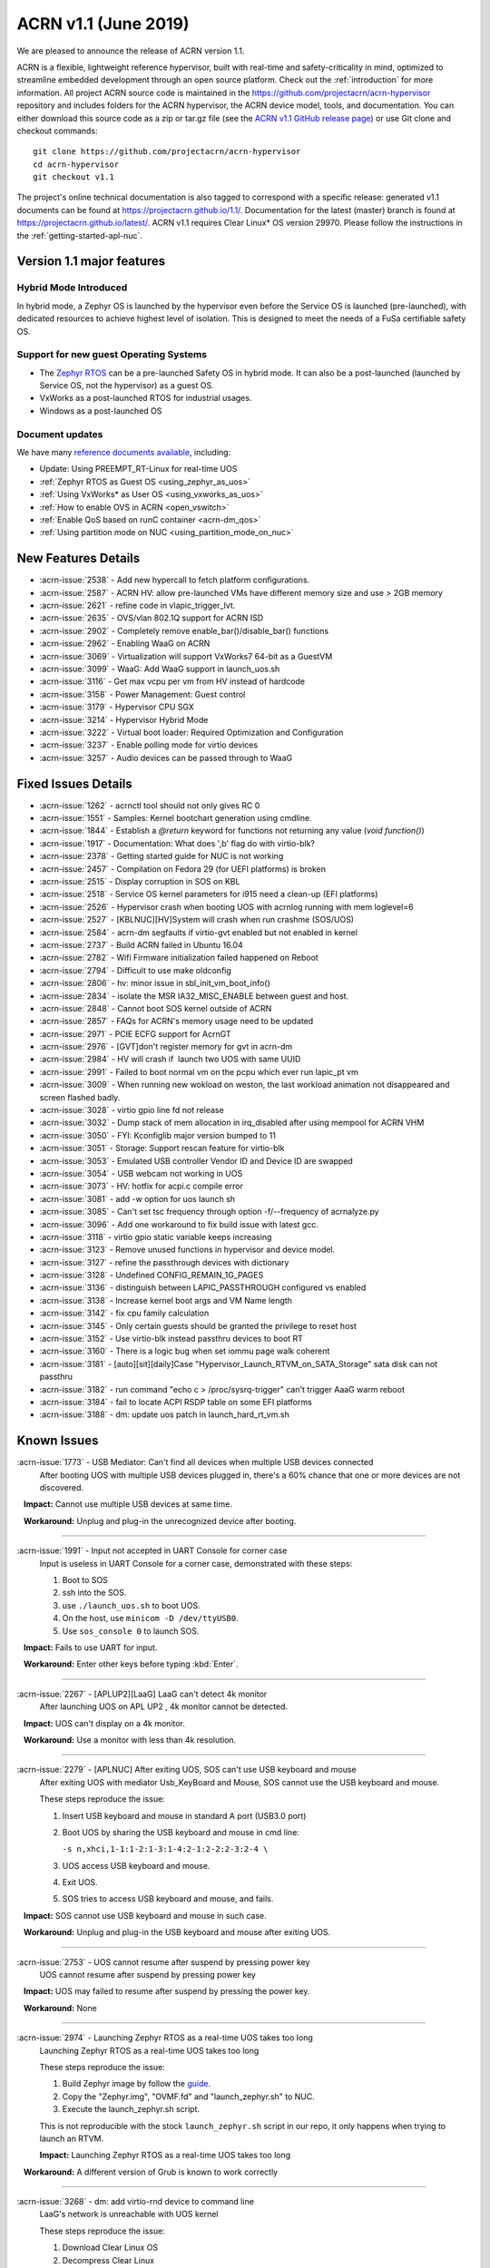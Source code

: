 .. _release_notes_1.1:

ACRN v1.1 (June 2019)
#####################

We are pleased to announce the release of ACRN version 1.1.

ACRN is a flexible, lightweight reference hypervisor, built with
real-time and safety-criticality in mind, optimized to streamline embedded
development through an open source platform. Check out the :ref:`introduction` for more information.
All project ACRN source code is maintained in the https://github.com/projectacrn/acrn-hypervisor
repository and includes folders for the ACRN hypervisor, the ACRN device
model, tools, and documentation. You can either download this source code as
a zip or tar.gz file (see the `ACRN v1.1 GitHub release page
<https://github.com/projectacrn/acrn-hypervisor/releases/tag/v1.1>`_)
or use Git clone and checkout commands::

   git clone https://github.com/projectacrn/acrn-hypervisor
   cd acrn-hypervisor
   git checkout v1.1

The project's online technical documentation is also tagged to correspond
with a specific release: generated v1.1 documents can be found at https://projectacrn.github.io/1.1/.
Documentation for the latest (master) branch is found at https://projectacrn.github.io/latest/.
ACRN v1.1 requires Clear Linux* OS version 29970. Please follow the
instructions in the :ref:`getting-started-apl-nuc`.

Version 1.1 major features
**************************

Hybrid Mode Introduced
======================
In hybrid mode, a Zephyr OS is launched by the hypervisor even before the Service OS is
launched (pre-launched), with dedicated resources to achieve highest level of isolation.
This is designed to meet the needs of a FuSa certifiable safety OS.

Support for new guest Operating Systems
=======================================
* The `Zephyr RTOS <https://zephyrproject.org>`_ can be a pre-launched Safety OS in hybrid mode.
  It can also be a post-launched (launched by Service OS, not the hypervisor) as a guest OS.
* VxWorks as a post-launched RTOS for industrial usages.
* Windows as a post-launched OS

Document updates
================
We have many `reference documents available <https://projectacrn.github.io>`_, including:

* Update: Using PREEMPT_RT-Linux for real-time UOS
* :ref:`Zephyr RTOS as Guest OS <using_zephyr_as_uos>`
* :ref:`Using VxWorks* as User OS <using_vxworks_as_uos>`
* :ref:`How to enable OVS in ACRN <open_vswitch>`
* :ref:`Enable QoS based on runC container <acrn-dm_qos>`
* :ref:`Using partition mode on NUC <using_partition_mode_on_nuc>`

New Features Details
********************

- :acrn-issue:`2538` - Add new hypercall to fetch platform configurations.
- :acrn-issue:`2587` - ACRN HV: allow pre-launched VMs have different memory size and use > 2GB memory
- :acrn-issue:`2621` - refine code in vlapic_trigger_lvt.
- :acrn-issue:`2635` - OVS/vlan 802.1Q support for ACRN ISD
- :acrn-issue:`2902` - Completely remove enable_bar()/disable_bar() functions
- :acrn-issue:`2962` - Enabling WaaG on ACRN
- :acrn-issue:`3069` - Virtualization will support VxWorks7 64-bit as a GuestVM
- :acrn-issue:`3099` - WaaG: Add WaaG support in launch_uos.sh
- :acrn-issue:`3116` - Get max vcpu per vm from HV instead of hardcode
- :acrn-issue:`3158` - Power Management: Guest control
- :acrn-issue:`3179` - Hypervisor CPU SGX
- :acrn-issue:`3214` - Hypervisor Hybrid Mode
- :acrn-issue:`3222` - Virtual boot loader: Required Optimization and Configuration
- :acrn-issue:`3237` - Enable polling mode for virtio devices
- :acrn-issue:`3257` - Audio devices can be passed through to WaaG

Fixed Issues Details
********************

- :acrn-issue:`1262` - acrnctl tool should not only gives RC 0
- :acrn-issue:`1551` - Samples: Kernel bootchart generation using cmdline.
- :acrn-issue:`1844` - Establish a `@return` keyword for functions not returning any value (`void function()`)
- :acrn-issue:`1917` - Documentation: What does ',b' flag do with virtio-blk?
- :acrn-issue:`2378` - Getting started guide for NUC is not working
- :acrn-issue:`2457` - Compilation on Fedora 29 (for UEFI platforms) is broken
- :acrn-issue:`2515` - Display corruption in SOS on KBL
- :acrn-issue:`2518` - Service OS kernel parameters for i915 need a clean-up (EFI platforms)
- :acrn-issue:`2526` - Hypervisor crash when booting UOS with acrnlog running with mem loglevel=6
- :acrn-issue:`2527` - [KBLNUC][HV]System will crash when run crashme (SOS/UOS)
- :acrn-issue:`2584` - acrn-dm segfaults if virtio-gvt enabled but not enabled in kernel
- :acrn-issue:`2737` - Build ACRN failed in Ubuntu 16.04
- :acrn-issue:`2782` - Wifi Firmware initialization failed happened on Reboot
- :acrn-issue:`2794` - Difficult to use make oldconfig
- :acrn-issue:`2806` - hv: minor issue in sbl_init_vm_boot_info()
- :acrn-issue:`2834` - isolate the MSR IA32_MISC_ENABLE between guest and host.
- :acrn-issue:`2848` - Cannot boot SOS kernel outside of ACRN
- :acrn-issue:`2857` - FAQs for ACRN's memory usage need to be updated
- :acrn-issue:`2971` - PCIE ECFG support for AcrnGT
- :acrn-issue:`2976` - [GVT]don't register memory for gvt in acrn-dm
- :acrn-issue:`2984` - HV will crash if  launch two UOS with same UUID
- :acrn-issue:`2991` - Failed to boot normal vm on the pcpu which ever run lapic_pt vm
- :acrn-issue:`3009` - When running new wokload on weston, the last workload animation not disappeared and screen flashed badly.
- :acrn-issue:`3028` - virtio gpio line fd not release
- :acrn-issue:`3032` - Dump stack of mem allocation in irq_disabled after using mempool for ACRN VHM
- :acrn-issue:`3050` - FYI: Kconfiglib major version bumped to 11
- :acrn-issue:`3051` - Storage: Support rescan feature for virtio-blk
- :acrn-issue:`3053` - Emulated USB controller Vendor ID and Device ID are swapped
- :acrn-issue:`3054` - USB webcam not working in UOS
- :acrn-issue:`3073` - HV: hotfix for acpi.c compile error
- :acrn-issue:`3081` - add -w option for uos launch sh
- :acrn-issue:`3085` - Can't set tsc frequency through option -f/--frequency of acrnalyze.py
- :acrn-issue:`3096` - Add one workaround to fix build issue with latest gcc.
- :acrn-issue:`3118` - virtio gpio static variable keeps increasing
- :acrn-issue:`3123` - Remove unused functions in hypervisor and device model.
- :acrn-issue:`3127` - refine the passthrough devices with dictionary
- :acrn-issue:`3128` - Undefined CONFIG_REMAIN_1G_PAGES
- :acrn-issue:`3136` - distinguish between LAPIC_PASSTHROUGH configured vs enabled
- :acrn-issue:`3138` - Increase kernel boot args and VM Name length
- :acrn-issue:`3142` - fix cpu family calculation
- :acrn-issue:`3145` - Only certain guests should be granted the privilege to reset host
- :acrn-issue:`3152` - Use virtio-blk instead passthru devices to boot RT
- :acrn-issue:`3160` - There is a logic bug when set iommu page walk coherent
- :acrn-issue:`3181` - [auto][sit][daily]Case "Hypervisor_Launch_RTVM_on_SATA_Storage" sata disk can not passthru
- :acrn-issue:`3182` - run command "echo c > /proc/sysrq-trigger" can't trigger AaaG warm reboot
- :acrn-issue:`3184` - fail to locate ACPI RSDP table on some EFI platforms
- :acrn-issue:`3188` - dm: update uos patch in launch_hard_rt_vm.sh

Known Issues
************

:acrn-issue:`1773` - USB Mediator: Can't find all devices when multiple USB devices connected
   After booting UOS with multiple USB devices plugged in,
   there's a 60% chance that one or more devices are not discovered.

   **Impact:** Cannot use multiple USB devices at same time.

   **Workaround:** Unplug and plug-in the unrecognized device after booting.

-----

:acrn-issue:`1991` - Input not accepted in UART Console for corner case
   Input is useless in UART Console for a corner case, demonstrated with these steps:

   1) Boot to SOS
   2) ssh into the SOS.
   3) use ``./launch_uos.sh`` to boot UOS.
   4) On the host, use ``minicom -D /dev/ttyUSB0``.
   5) Use ``sos_console 0`` to launch SOS.

   **Impact:** Fails to use UART for input.

   **Workaround:** Enter other keys before typing :kbd:`Enter`.

-----

:acrn-issue:`2267` - [APLUP2][LaaG] LaaG can't detect 4k monitor
   After launching UOS on APL UP2 , 4k monitor cannot be detected.

   **Impact:** UOS can't display on a 4k monitor.

   **Workaround:** Use a monitor with less than 4k resolution.

-----

:acrn-issue:`2279` - [APLNUC] After exiting UOS, SOS can't use USB keyboard and mouse
   After exiting UOS with mediator Usb_KeyBoard and Mouse, SOS cannot use the USB keyboard and mouse.

   These steps reproduce the issue:

   1) Insert USB keyboard and mouse in standard A port (USB3.0 port)
   2) Boot UOS by sharing the USB keyboard and mouse in cmd line:

      ``-s n,xhci,1-1:1-2:1-3:1-4:2-1:2-2:2-3:2-4 \``

   3) UOS access USB keyboard and mouse.
   4) Exit UOS.
   5) SOS tries to access USB keyboard and mouse, and fails.

   **Impact:** SOS cannot use USB keyboard and mouse in such case.

   **Workaround:** Unplug and plug-in the USB keyboard and mouse after exiting UOS.

-----

:acrn-issue:`2753` - UOS cannot resume after suspend by pressing power key
   UOS cannot resume after suspend by pressing power key

   **Impact:** UOS may failed to resume after suspend by pressing the power key.

   **Workaround:** None

-----

:acrn-issue:`2974` - Launching Zephyr RTOS as a real-time UOS takes too long
   Launching Zephyr RTOS as a real-time UOS takes too long

   These steps reproduce the issue:

   1) Build Zephyr image by follow the `guide
      <https://projectacrn.github.io/latest/tutorials/using_zephyr_as_uos.html?highlight=zephyr>`_.
   2) Copy the "Zephyr.img", "OVMF.fd" and "launch_zephyr.sh" to NUC.
   3) Execute the launch_zephyr.sh script.

   This is not reproducible with the stock ``launch_zephyr.sh`` script in our repo,
   it only happens when trying to launch an RTVM.

   **Impact:** Launching Zephyr RTOS as a real-time UOS takes too long

   **Workaround:** A different version of Grub is known to work correctly

-----

:acrn-issue:`3268` - dm: add virtio-rnd device to command line
   LaaG's network is unreachable with UOS kernel

   These steps reproduce the issue:

   1) Download Clear Linux OS
   2) Decompress Clear Linux
   3) Replace above ``kvm.img`` with default kernel in UOS
   4) Launch UOS
   5) Try to ping UOS from another host.
   6) UOS network is unreachable.

   **Impact:** LaaG's network is unreachable with UOS kernel

   **Workaround:** Add ``-s 7,virtio-rnd \`` to the launch_uos.sh script

-----

:acrn-issue:`3280` - AcrnGT holding forcewake lock causes high CPU usage in gvt workload thread.
   The i915 forcewake mechanism is to keep the GPU from its low power state, in
   order to access some specific registers. However, in the path of GVT-g scheduler submission,
   there's no need to acquire the i915 forcewake.

   **Impact:** AcrnGT holding forcewake lock cause high cpu usage gvt workload thread

   **Workaround:** None

-----

:acrn-issue:`3279` - AcrnGT causes display flicker in some situations.
   In current scaler ownership assignment logic, there's an issue that when SOS disables a plane,
   it will disable corresponding plane scalers; however, there's no scaler ownership checking there.
   So the scalers owned by UOS may be disabled by SOS by accident.  

   **Impact:** AcrnGT causes display flicker in some situations

   **Workaround:** None

-----

Change Log
**********

These commits have been added to the acrn-hypervisor repo since the v1.0
release in May 2019 (click on the CommitID link to see details):

.. comment

   This list is obtained from this git command (update the date to pick up
   changes since the last release):

   git log --pretty=format:'- :acrn-commit:`%h` - %s' --after="2019-05-09"

- :acrn-commit:`c1e23f1a` - hv:Fix MISRA-C violations for static inline
- :acrn-commit:`93b4cf57` - dm: clean up assert in virtio.c
- :acrn-commit:`c265bd55` - dm: clean up assert in virtio_audio.c
- :acrn-commit:`14a93f74` - dm: clean up assert in virtio_input.c
- :acrn-commit:`0a6baaf4` - dm: samples: use stdio as vxworks console by default
- :acrn-commit:`e3ee9cf2` - HV: fix expression is not boolean
- :acrn-commit:`5cbda22d` - dm: virtio_gpio: clean up assert
- :acrn-commit:`1e23c4dc` - dm: ioc: clean up assert
- :acrn-commit:`8740232a` - HV: Allow pause RTVM when its state is VM_CREATED
- :acrn-commit:`db7e7f1c` - dm: platform: clean up assert() for some platform devices
- :acrn-commit:`1b799538` - dm: pcidev: clean up assert() for some pci devices
- :acrn-commit:`2b3dedfb` - dm: pci: clean up assert() in pci core
- :acrn-commit:`f8934df3` - HV: implement wbinvd instruction emulation
- :acrn-commit:`ea699af8` - HV: Add has_rt_vm API
- :acrn-commit:`7018a13c` - HV: Add ept_flush_leaf_page API
- :acrn-commit:`f320130d` - HV: Add walk_ept_table and get_ept_entry APIs
- :acrn-commit:`f81585eb` - HV: Add flush_address_space API.
- :acrn-commit:`6fd397e8` - HV: Add CLFLUSHOPT instruction.
- :acrn-commit:`d0e08712` - dm: virtio-block: clean up assert
- :acrn-commit:`3ef385d6` - dm: ahci: clean up assert
- :acrn-commit:`4145b8af` - dm: block: clean up assert
- :acrn-commit:`13228d91` - dm: refine 'assert' usage in irq.c and wdt_i6300esb.c
- :acrn-commit:`e6eef9b6` - dm: refine 'assert' usage in pm.c and acpi.c
- :acrn-commit:`885d503a` - dm: refine 'assert' in hugetlb.c and mem.c
- :acrn-commit:`65d7d83b` - refine 'assert' usage in vmmapi.c and main.c
- :acrn-commit:`dedf9bef` - dm: refine 'assert' in inout.c and post.c
- :acrn-commit:`a2332b15` - dm: refine 'assert' usage in timer.c and rtc.c
- :acrn-commit:`ec626482` - dm: cleanup 'assert' for guest software loading module
- :acrn-commit:`0e046c7a` - hv: vlapic: clear which access type we support for APIC-Access VM Exit
- :acrn-commit:`f145cd49` - doc: Instruction of enabling ACRN-DM QoS.
- :acrn-commit:`fd9eb2a5` - HV: Fix OVMF hang issue when boot with lapic_pt
- :acrn-commit:`cdc5f120` - dm: virtio-net: clean up assert
- :acrn-commit:`b0015963` - dm: fix some potential memory leaks
- :acrn-commit:`0620980f` - dm: use strnlen to replace strlen
- :acrn-commit:`1e1244c3` - dm: use strncpy to replace strcpy
- :acrn-commit:`0ea788b4` - dm: passthru: remove the use of assert()
- :acrn-commit:`efccdd22` - dm: add virtio-rnd device to command line
- :acrn-commit:`030e7683` - doc: add systemd-networkd-autostart bundle in APL GSG
- :acrn-commit:`86d3065d` - doc: tweak doxygen precondition label
- :acrn-commit:`48877362` - ACRN: DM: Add new options for NUC launch_uos script.
- :acrn-commit:`f7f2a6ee` - hv: Rename tables member of vPCI msix struct pci_msix
- :acrn-commit:`22f24c22` - DM: Samples: Enable VxWorks as hard-rt VM
- :acrn-commit:`9960ff98` - hv: ept: unify EPT API name to verb-object style
- :acrn-commit:`4add4059` - hv:build system initialization to sys_init_mod.a
- :acrn-commit:`5abca947` - hv: build virtual platform hypercall to vp_hcall_mod.a
- :acrn-commit:`02bf362d` - hv:build virtual platform trusty to vp_trusty_mod.a
- :acrn-commit:`e67f0eab` - hv:build virtual platform DM to vp_dm_mod.a
- :acrn-commit:`4d646c02` - hv:build virtual platform base to vp_base_mod.a
- :acrn-commit:`83e2a873` - hv:build hardware layer to hw_mod.a
- :acrn-commit:`76f21e97` - hv: build boot module to boot_mod.a
- :acrn-commit:`9c81f4c3` - hv:build library to lib_mod.a
- :acrn-commit:`8338cd46` - hv: move 3 files to lib & arch folder
- :acrn-commit:`7d44cd5c` - hv: Introduce check_vm_vlapic_state API
- :acrn-commit:`f3627d48` - hv: Add update_vm_vlapic_state API to sync the VM vLAPIC state
- :acrn-commit:`a3fdc7a4` - hv: Add is_xapic_enabled API to check vLAPIC moe
- :acrn-commit:`7cb71a31` - hv: Make is_x2apic_enabled API visible across source code
- :acrn-commit:`1026f175` - hv: Shuffle logic in vlapic_set_apicbase API implementation
- :acrn-commit:`8426db93` - DM: vrpmb: replace assert() with return false
- :acrn-commit:`66943be3` - dm: enable audio passthrough device.
- :acrn-commit:`cf6d6f16` - doc: remove (outdated) primer documents
- :acrn-commit:`ed7f64d7` - DM: add deinit API for loggers
- :acrn-commit:`d05349d7` - DM: use pr_dbg in vrtc instead of printf
- :acrn-commit:`5ab098ea` - DM: add disk-logger configure in launch script
- :acrn-commit:`c04949d9` - DM: add disk-logger to write log into file system
- :acrn-commit:`6fa41eee` - DM: add static for local variables
- :acrn-commit:`5a9627ce` - DM USB: xHCI: refine the emulation of Stop Endpoint Command
- :acrn-commit:`1be719c6` - DM USB: clean-up: change name of function usb_dev_comp_req
- :acrn-commit:`7dbde276` - DM USB: xHCI: use new isoch transfer implementation
- :acrn-commit:`b57f6f92` - DM USB: clean-up: give shorter names to libusb_xfer and req
- :acrn-commit:`adaed5c0` - DM USB: xHCI: add 'chained' field in struct usb_data_xfer_block
- :acrn-commit:`f2e35ab7` - DM USB: save MaxPacketSize value in endpoint descriptor
- :acrn-commit:`296b649a` - ACRN/HV: emulated pcicfg uses the aligned offset to fix the unaligned pci_cfg access
- :acrn-commit:`2321fcdf` - HV:Modularize vpic code to remove usage of acrn_vm
- :acrn-commit:`c91a5488` - doc: improve clarity of build-from-source intro
- :acrn-commit:`32239cf5` - hv: reduce cyclomatic complexity of create_vm()
- :acrn-commit:`771f15cd` - dm: don't present ioapic and pic to RT VM
- :acrn-commit:`ac6c5dce` - HV: Clean vpic and vioapic logic when lapic is pt
- :acrn-commit:`f83ddd39` - HV: introduce relative vm id for hcall api
- :acrn-commit:`3d3de6bd` - HV: specify dispatch hypercall for sos or trusty
- :acrn-commit:`8c70871f` - doc: add an introduction for building hypervisor
- :acrn-commit:`6b723344` - xsave: inject GP when guest tries to write 1 to XCR0 reserved bit
- :acrn-commit:`d145ac65` - doc: fix typo in the "Build ACRN from Source" guide
- :acrn-commit:`8dd471b3` - hv: fix possible null pointer dereference
- :acrn-commit:`509af784` - dm: Solve the problem of repeat mount hugetblfs
- :acrn-commit:`e5a25749` - doc: add multiboot module string parameter
- :acrn-commit:`e63d32ac` - hv: delay enabling SMEP/SMAP until the end of PCPU initialization
- :acrn-commit:`9e91f14b` - hv: correctly grant DRHD register access rights to hypervisor
- :acrn-commit:`c71cf753` - ACRN/HV: Add one new board configuration for ACRN-hypervisor
- :acrn-commit:`115ba0e3` - Added recommended BIOS settings for better real-time performance.
- :acrn-commit:`7c45f3b5` - doc: remove 'reboot' command from ACRN shell user guide
- :acrn-commit:`04d82e5c` - HV: return virtual lapic id in vcpuid 0b leaf
- :acrn-commit:`0a748fed` - HV: add hybrid scenario
- :acrn-commit:`a2c6b116` - HV: change nuc7i7bnh ram start to 0x60000000
- :acrn-commit:`31aa37d3` - HV: remove unused INVALID_VM_ID
- :acrn-commit:`50e09c41` - HV: remove cpu_num from vm configurations
- :acrn-commit:`f4e976ab` - HV: return -1 with invalid vcpuid in pt icr access
- :acrn-commit:`ae7dcf44` - HV: fix wrong log when vlapic process init sipi
- :acrn-commit:`765669ee` - dm: support VMs communication with virtio-console
- :acrn-commit:`c0bffc2f` - dm: virtio: refine console options parse code
- :acrn-commit:`ce6e663f` - OVMF release v1.1
- :acrn-commit:`0baf537a` - HV: misra fix for patch set of Zephyr enabling
- :acrn-commit:`1906def2` - HV: enable load zephyr kernel
- :acrn-commit:`6940cabd` - HV: modify ve820 to enable low mem at 0x100000
- :acrn-commit:`ea7ca859` - HV: use tag to specify multiboot module
- :acrn-commit:`d0fa83b2` - HV: move sos bootargs to vm configurations
- :acrn-commit:`8256ba20` - HV: add board specific config header
- :acrn-commit:`bb55489e` - HV: make vm kernel type configurable
- :acrn-commit:`ae8893cb` - HV: use api to get kernel load addr
- :acrn-commit:`1c006113` - HV: separate linux loader from direct boot sw loader
- :acrn-commit:`0f00a4b0` - HV: refine sw_linux struct
- :acrn-commit:`475b05da` - doc: fix formatting in partition doc
- :acrn-commit:`76346fd2` - doc: setup logical partition scenario on nuc
- :acrn-commit:`6f61aa7d` - doc: add instruction of Open vSwitch
- :acrn-commit:`a6bba6bc` - doc: update prefix format in coding guidelines
- :acrn-commit:`a4e28213` - DM: handle SIGPIPE signal
- :acrn-commit:`19366458` - DM: handle virtio-console writes when no socket backend is connected
- :acrn-commit:`376fcddf` - HV: vuart: add vuart_deinit during vm shutdown
- :acrn-commit:`81cbc636` - HV: vuart: Bugfix for no interrupts on THRE
- :acrn-commit:`857e6c04` - dm: passthrough: allow not page-aligned sized bar to be mapped
- :acrn-commit:`b98096ea` - dm: pci: fix the MMIO regions overlap when getting bar size
- :acrn-commit:`011134d5` - doc: Update Using PREEMPT_RT-Linux for real-time UOS
- :acrn-commit:`5533263e` - tools:acrn-crashlog: fix error logs writing to server
- :acrn-commit:`286dd180` - dm: virtio: bugfix for polling mode
- :acrn-commit:`4c09051c` - hv: Remove unused variable in ptirq_msi_info
- :acrn-commit:`34f12219` - hv: use 64bit FACS table address only beyond ACPI2.0
- :acrn-commit:`811d1fe9` - dm: pci: update MMIO EPT mapping when update BAR address
- :acrn-commit:`cee2f8b2` - ACRN/HV: Refine the function of init_vboot to initialize the depriv_boot env correctly
- :acrn-commit:`1c36508e` - ACRN/HV: Assign the parsed RSDP to acpi_rsdp to avoid multiple RSDP parsing
- :acrn-commit:`c5d43657` - hv: vmcs: don't trap when setting reserved bit in cr0/cr4
- :acrn-commit:`f2c53a98` - hv: vmcs: trap CR4.SMAP/SMEP/PKE setting
- :acrn-commit:`a7389686` - hv: Precondition checks for vcpu_from_vid for lapic passthrough ICR access
- :acrn-commit:`7f648d75` - Doc: Cleanup vmcfg in user guides
- :acrn-commit:`9aa06c6e` - Doc: Cleanup vmcfg in HLD
- :acrn-commit:`50f50872` - DM: Cleanup vmcfg
- :acrn-commit:`7315515c` - DM: Cleanup vmcfg APIs usage for removing the entire vmcfg
- :acrn-commit:`a3073175` - dm: e820: reserve memory range for EPC resource
- :acrn-commit:`7a915dc3` - hv: vmsr: present sgx related msr to guest
- :acrn-commit:`1724996b` - hv: vcpuid: present sgx capabilities to guest
- :acrn-commit:`65d43728` - hv: vm: build ept for sgx epc reource
- :acrn-commit:`c078f90d` - hv: vm_config: add epc info in vm config
- :acrn-commit:`245a7320` - hv: sgx: add basic support to init sgx resource for vm
- :acrn-commit:`c5cfd7c2` - vm state: reset vm state to VM_CREATED when reset_vm is called
- :acrn-commit:`610ad0ce` - dm: update uos path in launch_hard_rt_vm.sh
- :acrn-commit:`b27360fd` - doc: update function naming convention
- :acrn-commit:`b833e2f9` - hv: vtd: fix a logic error when set iommu page walk coherent
- :acrn-commit:`517707de` - DM/HV: Increase VM name len
- :acrn-commit:`f010f99d` - DM: Decouple and increase kernel boot args length
- :acrn-commit:`f2fe3547` - HV: remove mptable in vm_config
- :acrn-commit:`26c7e372` - Doc: Add tutorial about using VxWorks as uos
- :acrn-commit:`b10ad4b3` - DM USB: xHCI: refine the logic of CCS bit of PORTSC register
- :acrn-commit:`ae066689` - DM USB: xHCI: re-implement the emulation of extented capabilities
- :acrn-commit:`5f9cd253` - Revert "DM: Get max vcpu per vm from HV instead of hardcode"
- :acrn-commit:`8bca0b1a` - DM: remove unused function mptable_add_oemtbl
- :acrn-commit:`bd3f34e9` - DM: remove unused function vm_get_device_fd
- :acrn-commit:`9224277b` - DM: remove unused function vm_setup_ptdev_msi
- :acrn-commit:`bb8584dd` - DM: remove unused function vm_apicid2vcpu
- :acrn-commit:`ec924385` - DM: remove unused function vm_create_devmem
- :acrn-commit:`75ef7e84` - DM: remove unused function vm_set_lowmem_limit
- :acrn-commit:`683e2416` - DM: remove unused function console_ptr_event
- :acrn-commit:`12f55d13` - DM: remove unused function console_key_event
- :acrn-commit:`aacc6e59` - DM: remove unused function console_refresh
- :acrn-commit:`2711e553` - DM: remove unused function console_fb_register
- :acrn-commit:`d19d0e26` - DM: remove unused function gc_init
- :acrn-commit:`43c01f8e` - DM: remove unused function console_init
- :acrn-commit:`e6360b9b` - DM: remove unused function gc_resize
- :acrn-commit:`d153bb86` - DM: remove unused function gc_set_fbaddr
- :acrn-commit:`475c51e5` - DM: remove unused function console_set_fbaddr
- :acrn-commit:`4e770316` - DM: remove unused function swtpm_reset_tpm_established_flag
- :acrn-commit:`2a33d52e` - DM: remove unused function vrtc_reset
- :acrn-commit:`1a726ce0` - DM: remove unused function vrtc_get_time
- :acrn-commit:`8cb64cc7` - DM: remove unused function vrtc_nvram_read
- :acrn-commit:`dcd6d8b5` - DM: remove unused function virtio_pci_modern_cfgread and virtio_pci_modern_cfgwrite
- :acrn-commit:`62f14bb1` - DM: remove unused function virtio_dev_error
- :acrn-commit:`2d6e6ca3` - DM: remove unused function usb_native_is_ss_port
- :acrn-commit:`7e80a6ee` - hv: vm: enable iommu after vpci init
- :acrn-commit:`bfc08c28` - hv: move msr_bitmap from acrn_vm to acrn_vcpu_arch
- :acrn-commit:`f96ae3f1` - HV: enforce Cx of apl nuc with SPACE_SYSTEM_IO
- :acrn-commit:`1fe57111` - HV: validate pstate by checking px ctl range
- :acrn-commit:`57275a58` - HV: add px cx data for kbl nuc refresh
- :acrn-commit:`3d459dfd` - DM: Fix minor issue of USB vendor ID
- :acrn-commit:`7e520675` - doc: update coding guidelines
- :acrn-commit:`04ccaacb` - hv:not allow SOS to access prelaunched vm memory
- :acrn-commit:`0a461a45` - tools:acrn-crashlog: fix potential memory corruption
- :acrn-commit:`5a23f7b6` - hv: initial host reset implementation
- :acrn-commit:`321e4f13` - DM: add virtual hostbridge in launch script for RTVM
- :acrn-commit:`d0fe1820` - HV: call function is_prelaunched_vm() instead to reduce code
- :acrn-commit:`a6503c6a` - HV: remove function pci_pdev_foreach()
- :acrn-commit:`536c69b9` - hv: distinguish between LAPIC_PASSTHROUGH configured vs enabled
- :acrn-commit:`cb6a3e8f` - doc: prepare for sphinx 2.0 upgrade
- :acrn-commit:`474496fc` - doc: remove hard-coded interfaces in .rst files
- :acrn-commit:`ffb92454` - doc: add note to indicate that vSBL is only supported on APL platforms
- :acrn-commit:`c561f2d6` - doc: add <vm_id> parameter to the "vm_console" command description
- :acrn-commit:`214eb5e9` - doc: Update clearlinux os installation guide link.
- :acrn-commit:`fe4fcf49` - xHV: remove unused function is_dbg_uart_enabled
- :acrn-commit:`36568ff5` - HV: remove unused function sbuf_is_empty and sbuf_get
- :acrn-commit:`c5391d25` - HV: remove unused function vcpu_inject_ac
- :acrn-commit:`26de86d7` - HV: remove unused function copy_to_gva
- :acrn-commit:`163c63d2` - HV: remove unused function resume_vm
- :acrn-commit:`c68c6e4a` - HV: remove unused function shutdown_vcpu
- :acrn-commit:`83012a5a` - HV: remove unused function disable_iommu
- :acrn-commit:`9b7dee90` - HV: remove one lock for ctx->flags operation.
- :acrn-commit:`fc1cbebe` - HV: remove vcpu arch lock, not needed.
- :acrn-commit:`9876138b` - HV: add spinlock to dmar_enable/disable_qi
- :acrn-commit:`90f3ce44` - HV: remove unused UNDEFINED_VM
- :acrn-commit:`73cff9ef` - HV: predefine pci vbar's base address for pre-launched VMs in vm_config
- :acrn-commit:`4cdaa519` - HV: rename vdev_pt_cfgwrite_bar to vdev_pt_write_vbar and some misra-c fix
- :acrn-commit:`aba357dd` - 1. fix cpu family calculation 2. Modifie the parameter 'fl' order
- :acrn-commit:`238d8bba` - reshuffle init_vm_boot_info
- :acrn-commit:`0018da41` - HV: add missing @pre for some functions
- :acrn-commit:`b9578021` - HV: unify the sharing_mode_cfgwrite and partition_mode_cfgwrite code
- :acrn-commit:`7635a68f` - HV: unify the sharing_mode_cfgread and partition_mode_cfgread code
- :acrn-commit:`19af3bc8` - HV: unify the sharing_mode_vpci_deinit and partition_mode_vpci_deinit code
- :acrn-commit:`3a6c63f2` - HV: unify the sharing_mode_vpci_init and partition_mode_vpci_init code
- :acrn-commit:`f873b843` - HV: cosmetix fix for pci_pt.c
- :acrn-commit:`cf48b9c3` - HV: use is_prelaunched_vm/is_hostbridge to check if the code is only for pre-launched VMs
- :acrn-commit:`a97e6e64` - HV: rename sharing_mode_find_vdev_sos to find_vdev_for_sos
- :acrn-commit:`32d1a9da` - HV: move bar emulation initialization code to pci_pt.c
- :acrn-commit:`67b2e2b8` - HV: Remove undefined CONFIG_REMAIN_1G_PAGES
- :acrn-commit:`bb48a66b` - dm: refine the passthrough devices with dictionary
- :acrn-commit:`517cff1b` - hv:remove some unnecessary includes
- :acrn-commit:`49350634` - DM: virtio-gpio: fixed static variable keeps increasing issue
- :acrn-commit:`865ee295` - hv: emulate ACPI reset register for Service OS guest
- :acrn-commit:`26f08680` - hv: shutdown guest VM upon triple fault exceptions
- :acrn-commit:`9aa3fe64` - hv: emulate reset register 0xcf9 and 0x64
- :acrn-commit:`8ad0fd98` - hv: implement NEED_SHUTDOWN_VM request to idle thread
- :acrn-commit:`db952315` - HV: fix MISRA violation of host_pm.h
- :acrn-commit:`1aac0dff` - HV: hot fix on usage of CONFIG_ACPI_PARSE_ENABLED
- :acrn-commit:`356bf184` - DM: Get max vcpu per vm from HV instead of hardcode
- :acrn-commit:`86f5993b` - hv: vlapic: fix tpr virtualization when VID is not enabled.
- :acrn-commit:`a68dadb7` - hv: vm: minor fix about vRTC
- :acrn-commit:`8afbdb75` - HV: enable Kconfig of ACPI_PARSE_ENABLED
- :acrn-commit:`86fe2e03` - HV: split acpi.c
- :acrn-commit:`cbab1f83` - HV: remove acpi_priv.h
- :acrn-commit:`565f3cb7` - HV: move dmar parse code to acpi parser folder
- :acrn-commit:`39798691` - hv:merge static_checks.c
- :acrn-commit:`d9717967` - dm:add grep -w option for uos launch sh
- :acrn-commit:`4c28a374` - dm: add sample script to launch Windows as guest
- :acrn-commit:`bdae8efb` - hv: instr_emul: fix movzx return memory opsize wrong
- :acrn-commit:`795d6de0` - hv:move several files related X86 for lib
- :acrn-commit:`350d6a9e` - hv:Move BUS_LOCK to atomic.h
- :acrn-commit:`eff44fb0` - build fix: fix build issue with latest gcc for blkrescan
- :acrn-commit:`c7da3976` - Dockerfile: update Ubuntu 16.04 Dockerfile to include all deps
- :acrn-commit:`7b8abe15` - hv: refine 'init_percpu_lapic_id'
- :acrn-commit:`dbb41575` - hv: remove dynamic memory allocation APIs
- :acrn-commit:`773889bb` - hv: dmar_parse: remove dynamic memory allocation
- :acrn-commit:`5629ade9` - hv: add default DRHD MACROs in template platform acpi info
- :acrn-commit:`5d192288` - Doc: virtio-blk: add description of boot device option
- :acrn-commit:`d9e6cdb5` - dm: not register/unregister gvt bar memory
- :acrn-commit:`a581f506` - hv: vmsr: enable msr ia32_misc_enable emulation
- :acrn-commit:`8e310e6e` - hv: vcpuid: modify vcpuid according to msr ia32_misc_enable
- :acrn-commit:`ef19ed89` - hv: vcpuid: reduce the cyclomatic complexity of function guest_cpuid
- :acrn-commit:`f0d06165` - hv: vmsr: handle guest msr ia32_misc_enable read/write
- :acrn-commit:`a0a6eb43` - hv: msr: use UL since ia32_misc_enable is 64bit
- :acrn-commit:`7494ed27` - Clean up MISRA C violation
- :acrn-commit:`d364d352` - reshuffle struct vboot_candidates
- :acrn-commit:`41ac9e5d` - rename function & definition from firmware to guest boot
- :acrn-commit:`20f97f75` - restruct boot and bsp dir for firmware stuff
